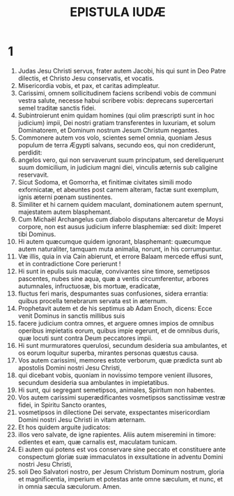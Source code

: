 #+TITLE: EPISTULA IUDÆ
* 1
1. Judas Jesu Christi servus, frater autem Jacobi, his qui sunt in Deo Patre dilectis, et Christo Jesu conservatis, et vocatis.
2. Misericordia vobis, et pax, et caritas adimpleatur.
3. Carissimi, omnem sollicitudinem faciens scribendi vobis de communi vestra salute, necesse habui scribere vobis: deprecans supercertari semel traditæ sanctis fidei.
4. Subintroierunt enim quidam homines (qui olim præscripti sunt in hoc judicium) impii, Dei nostri gratiam transferentes in luxuriam, et solum Dominatorem, et Dominum nostrum Jesum Christum negantes.
5. Commonere autem vos volo, scientes semel omnia, quoniam Jesus populum de terra Ægypti salvans, secundo eos, qui non crediderunt, perdidit:
6. angelos vero, qui non servaverunt suum principatum, sed dereliquerunt suum domicilium, in judicium magni diei, vinculis æternis sub caligine reservavit.
7. Sicut Sodoma, et Gomorrha, et finitimæ civitates simili modo exfornicatæ, et abeuntes post carnem alteram, factæ sunt exemplum, ignis æterni pœnam sustinentes.
8. Similiter et hi carnem quidem maculant, dominationem autem spernunt, majestatem autem blasphemant.
9. Cum Michaël Archangelus cum diabolo disputans altercaretur de Moysi corpore, non est ausus judicium inferre blasphemiæ: sed dixit: Imperet tibi Dominus.
10. Hi autem quæcumque quidem ignorant, blasphemant: quæcumque autem naturaliter, tamquam muta animalia, norunt, in his corrumpuntur.
11. Væ illis, quia in via Cain abierunt, et errore Balaam mercede effusi sunt, et in contradictione Core perierunt !
12. Hi sunt in epulis suis maculæ, convivantes sine timore, semetipsos pascentes, nubes sine aqua, quæ a ventis circumferentur, arbores autumnales, infructuosæ, bis mortuæ, eradicatæ,
13. fluctus feri maris, despumantes suas confusiones, sidera errantia: quibus procella tenebrarum servata est in æternum.
14. Prophetavit autem et de his septimus ab Adam Enoch, dicens: Ecce venit Dominus in sanctis millibus suis
15. facere judicium contra omnes, et arguere omnes impios de omnibus operibus impietatis eorum, quibus impie egerunt, et de omnibus duris, quæ locuti sunt contra Deum peccatores impii.
16. Hi sunt murmuratores querulosi, secundum desideria sua ambulantes, et os eorum loquitur superba, mirantes personas quæstus causa.
17. Vos autem carissimi, memores estote verborum, quæ prædicta sunt ab apostolis Domini nostri Jesu Christi,
18. qui dicebant vobis, quoniam in novissimo tempore venient illusores, secundum desideria sua ambulantes in impietatibus.
19. Hi sunt, qui segregant semetipsos, animales, Spiritum non habentes.
20. Vos autem carissimi superædificantes vosmetipsos sanctissimæ vestræ fidei, in Spiritu Sancto orantes,
21. vosmetipsos in dilectione Dei servate, exspectantes misericordiam Domini nostri Jesu Christi in vitam æternam.
22. Et hos quidem arguite judicatos:
23. illos vero salvate, de igne rapientes. Aliis autem miseremini in timore: odientes et eam, quæ carnalis est, maculatam tunicam.
24. Ei autem qui potens est vos conservare sine peccato et constituere ante conspectum gloriæ suæ immaculatos in exsultatione in adventu Domini nostri Jesu Christi,
25. soli Deo Salvatori nostro, per Jesum Christum Dominum nostrum, gloria et magnificentia, imperium et potestas ante omne sæculum, et nunc, et in omnia sæcula sæculorum. Amen.
